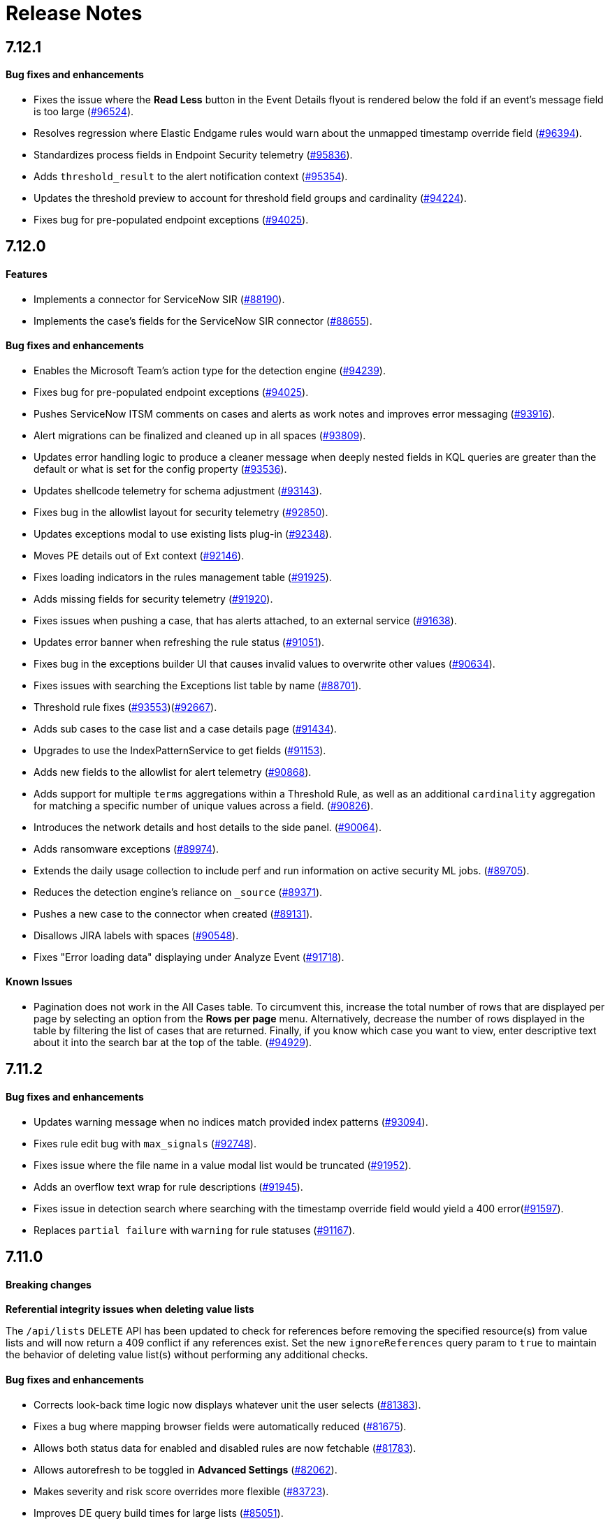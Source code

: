 [[release-notes]]
[chapter]
= Release Notes

// Use these for links to issue and pulls. Note issues and pulls redirect one to
// each other on Github, so don't worry too much on using the right prefix.
:issue: https://github.com/elastic/kibana/issues/
:pull: https://github.com/elastic/kibana/pull/

[discrete]
[[release-notes-7.12.1]]
== 7.12.1

[discrete]
[[bug-fixes-7.12.1]]
==== Bug fixes and enhancements
* Fixes the issue where the *Read Less* button in the Event Details flyout is rendered below the fold if an event's message field is too large ({pull}96524[#96524]).
* Resolves regression where Elastic Endgame rules would warn about the unmapped timestamp override field ({pull}96394[#96394]).
* Standardizes process fields in Endpoint Security telemetry ({pull}95836[#95836]).
* Adds `threshold_result` to the alert notification context ({pull}95354[#95354]).
* Updates the threshold preview to account for threshold field groups and cardinality ({pull}94224[#94224]).
* Fixes bug for pre-populated endpoint exceptions ({pull}94025[#94025]).

[discrete]
[[release-notes-7.12.0]]
== 7.12.0

[discrete]
[[features-7.12.0]]
==== Features
* Implements a connector for ServiceNow SIR ({pull}88190[#88190]).
* Implements the case's fields for the ServiceNow SIR connector ({pull}88655[#88655]).

[discrete]
[[bug-fixes-7.12.0]]
==== Bug fixes and enhancements
* Enables the Microsoft Team's action type for the detection engine ({pull}94239[#94239]).
* Fixes bug for pre-populated endpoint exceptions ({pull}94025[#94025]).
* Pushes ServiceNow ITSM comments on cases and alerts as work notes and improves error messaging ({pull}93916[#93916]).
* Alert migrations can be finalized and cleaned up in all spaces ({pull}93809[#93809]).
* Updates error handling logic to produce a cleaner message when deeply nested fields in KQL queries are greater than the default or what is set for the config property ({pull}93536[#93536]).
* Updates shellcode telemetry for schema adjustment ({pull}93143[#93143]).
* Fixes bug in the allowlist layout for security telemetry  ({pull}92850[#92850]).
* Updates exceptions modal to use existing lists plug-in ({pull}92348[#92348]).
* Moves PE details out of Ext context ({pull}92146[#92146]).
* Fixes loading indicators in the rules management table ({pull}91925[#91925]).
* Adds missing fields for security telemetry ({pull}91920[#91920]).
* Fixes issues when pushing a case, that has alerts attached, to an external service ({pull}91638[#91638]).
* Updates error banner when refreshing the rule status ({pull}91051[#91051]).
* Fixes bug in the exceptions builder UI that causes invalid values to overwrite other values ({pull}90634[#90634]).
* Fixes issues with searching the Exceptions list table by name ({pull}88701[#88701]).
* Threshold rule fixes ({pull}93553[#93553])({pull}92667[#92667]).
* Adds sub cases to the case list and a case details page ({pull}91434[#91434]).
* Upgrades to use the IndexPatternService to get fields ({pull}91153[#91153]).
* Adds new fields to the allowlist for alert telemetry ({pull}90868[#90868]).
* Adds support for multiple `terms` aggregations within a Threshold Rule, as well as an additional `cardinality` aggregation for matching a specific number of unique values across a field. ({pull}90826[#90826]).
* Introduces the network details and host details to the side panel. ({pull}90064[#90064]).
* Adds ransomware exceptions  ({pull}89974[#89974]).
* Extends the daily usage collection to include perf and run information on active security ML jobs. ({pull}89705[#89705]).
* Reduces the detection engine's reliance on `_source` ({pull}89371[#89371]).
* Pushes a new case to the connector when created ({pull}89131[#89131]).
* Disallows JIRA labels with spaces ({pull}90548[#90548]).
* Fixes "Error loading data" displaying under Analyze Event ({pull}91718[#91718]).

[discrete]
[[known-issues-7.12.0]]
==== Known Issues
* Pagination does not work in the All Cases table. To circumvent this, increase the total number of rows that are displayed per page by selecting an option from the *Rows per page* menu. Alternatively, decrease the number of rows displayed in the table by filtering the list of cases that are returned. Finally, if you know which case you want to view, enter descriptive text about it into the search bar at the top of the table. ({pull}94929[#94929]).

[discrete]
[[release-notes-7.11.2]]
== 7.11.2

[discrete]
[[bug-fixes-7.11.2]]
==== Bug fixes and enhancements

- Updates warning message when no indices match provided index patterns ({pull}93094[#93094]).
- Fixes rule edit bug with `max_signals` ({pull}92748[#92748]).
- Fixes issue where the file name in a value modal list would be truncated ({pull}91952[#91952]).
- Adds an overflow text wrap for rule descriptions ({pull}91945[#91945]).
- Fixes issue in detection search where searching with the timestamp override field would yield a 400 error({pull}91597[#91597]).
- Replaces `partial failure` with `warning` for rule statuses ({pull}91167[#91167]).

[discrete]
[[release-notes-7.11.0]]
== 7.11.0

[discrete]
[[breaking-changes-7.11.0]]
==== Breaking changes

*Referential integrity issues when deleting value lists*

The `/api/lists` `DELETE` API has been updated to check for references before removing the specified resource(s) from value lists and will now return a 409 conflict if any references exist. Set the new `ignoreReferences` query param to `true` to maintain the behavior of deleting value list(s) without performing any additional checks.

[discrete]
[[bug-fixes-7.11.0]]
==== Bug fixes and enhancements

* Corrects look-back time logic now displays whatever unit the user selects ({pull}81383[#81383]).
* Fixes a bug where mapping browser fields were automatically reduced ({pull}81675[#81675]).
* Allows both status data for enabled and disabled rules are now fetchable ({pull}81783[#81783]).
* Allows autorefresh to be toggled in **Advanced Settings** ({pull}82062[#82062]).
* Makes severity and risk score overrides more flexible ({pull}83723[#83723]).
* Improves DE query build times for large lists ({pull}85051[#85051]).
* Adds skeleton exceptions list tab to all rules page ({pull}85465[#85465]).
* Fixes export on exceptions functionality list view ({pull}86135[#86135]).
* Fixes exception list table referential deletion ({pull}87231[#87231]).
* Disables delete button for endpoint exceptions ({pull}87694[#87694]).

[discrete]
[[known-issues-7.11.0]]
==== Known issues

* The Elastic Endpoint Security rule will report a failure status until the Endpoint sends an alert for the first time. At that point, the next rule execution will succeed.  `logs-endpoint.alerts-*` index pattern does not get created until the Endpoint sends the first alert ({issue}90401[#90401]).

* In the Alert Details Summary view, values for some fields appear truncated. You'll only be able to see the first character ({issue}90539[#90539]).


[discrete]
[[release-notes-7.10.1]]
== 7.10.1

[discrete]
[[bug-fixes-7.10.1]]
==== Bug fixes and enhancements

* Fixes EQL previews which now accept all date formats ({pull}83939[#83939]).
* Fixes incorrect time for DNS histograms ({pull}83781[#83781]).
* Fixes UI strings around indicator matching and mapping definitions
({pull}82510[#82510]).
* Fixes layout in "Severity override" drop-down when creating a new rule ({pull}82271[#82271]).


[discrete]
[[release-notes-7.10.0]]
== 7.10.0

[discrete]
[[upgrade-notes-7.10]]
==== Post upgrade requirements

When upgrading the {stack} to version 7.10.0 from a previous minor version (7.9.x),
perform the following:

* Grant `view_index_metadata` https://www.elastic.co/guide/en/security/current/detections-permissions-section.html#enable-detections-ui[permissions] to any Elastic Security users. This is required to enable **event correlation** rules. Other previously activated detection rules will continue to run after upgrade.

[discrete]
[[breaking-changes-7.10.0]]
==== Breaking changes

*Signals template updated for rollover indices*

The `create_index_route` now checks if the template needs to be upgraded
before creating the index. If the index already exists and the template was upgraded,
the index rolls over so that the write index has the upgraded mapping.
This breaks the old mappings that have `risk_score mapped` as a keyword.
In the new mapping, `signal.rule.risk_score` is a float.  After rolling over,
there is a conflict between the old and new `signal.rule.risk_score` for some
features, such as aggregations.

This requires the `view_index_metadata` permission in Kibana. See ({pull}/80019[#80019]) for details.

*Connect incident fields allowed when cases are sent*

You can now specify connector incident fields when cases are sent. This includes:
* Jira: issue type, priority, and parent issue in the case of a subtask.
* IBM Resilient: issue types, and severity.
* ServiceNow: urgency, severity, and impact.

See ({pull}77327[#77327]) for details.

[discrete]
[[bug-fixes-7.10.0]]
==== Bug fixes and enhancements
* Adds Metadata and Discovery Analysis Jobs to Security Integration ({pull}76023[#76023]).
* Improves Alert Telemetry for the Security app ({pull}77200[#77200]).
* Allows passwords to be visible on security screens ({pull}77394[#77394]).
* Groups features for role management ({pull}78152[#78152]).
* Warns users when security is not configured ({pull}78545[#78545]).
* Enhancements for saved object management workflows ({pull}75444[#75444]).
* Adds EQL search strategy for security ({pull}78645[#78645]).
* Fetches related events from specified devices ({pull}78780[#78780]).
* Excludes cloud alias index from EQL query ({pull}81551[#81551]).
* Telemetry: Displays collected security event sample ({pull}78963[#78963]).
* Analyze Events: Requests data from new event API ({pull}78782[#78782]).
* Detections: Handle conflicts on alert status update ({pull}75492[#75492]).

[discrete]
[[known-issues-7.10.0]]
==== Known issues

* If you edit a rule while that rule is running, the rule fails. Subsequent successful runs will retain the previous failure message ({pull}82320[#82320]).
+
[role="screenshot"]
image::images/detection-rule-failure.png[]

* When adding a rule exception, you cannot select value lists of type `ip_range`. Lists of type `ip_range` will not appear in the **Add Exception** dropdown as possible values after selecting the is in list operator. ({pull}79511[#79511]).



[discrete]
[[release-notes-7.9.1]]
== 7.9.1

[discrete]
[[upgrade-notes-7.9.1]]
==== Post upgrade requirements

After upgrading the {stack} to version 7.9.0 and 7.9.1 from a previous minor
release (7.8.x, 7.7.x, and so on), you need to:

* <<enable-detections-ui, Enable access to the Detections page>>. Previously
activated detection rules continue to run after upgrading, and this is only
required to enable the UI.
* <<post-upgrade-req, Enable the process analyzer>>. This is only required if you want to view
<<alerts-analyze-events, graphical representations of process relationships>>.

[discrete]
[[bug-fixes-7.9.1]]
==== Bug fixes and enhancements

* Fixes closing alerts via exceptions ({pull}76145[#76145]).
* Fixes selecting all alerts issue ({pull}75945[#75945]).
* Fixes issues when exceptions are no longer associated with a rule
({pull}76012[#76012]).
* Prevents adding exceptions to unsupported rule types ({pull}75802[#75802]).
* Corrects error messages for insufficient {ml} permissions
({pull}74582[#74582]).
* Increases permissions granularity for the `.lists` system index
({pull}75378[#75378]).


[discrete]
[[release-notes-7.9.0]]
== 7.9.0

[discrete]
[[breaking-changes-7.9]]
==== Breaking changes

*Actions API*

When you <<register-connector, create a {sn} connector>> via the Actions API:

* The `casesConfiguration` object is obsolete. Instead, use
`incidentConfiguration`.
* To see {sn} connectors in the UI, you must use the `isCaseOwned` field.

IMPORTANT: These changes only apply to {sn} connectors.

[discrete]
[[known-issues-7.9.0]]
==== Known issues

* After changing the `xpack.encryptedSavedObjects.encryptionKey` setting value
and restarting Kibana, you must restart all detection rules
({issue}74393[#74393]).
* When selecting all alerts on the *Detections* page, some alerts are not marked
as selected in the UI ({issue}75194[#75194]).
* When creating rules, if you have more than one Timeline template the template
drop-down list is truncated ({issue}75196[#75196]).
* Exceptions cannot be added to or viewed in imported rules when the exception
list has been deleted or does not exist in the {kib} space
({issue}75182[#75182]).
* Updates to a Timeline may not be saved when you immediately close the
Timeline or navigate to a different page ({issue}75292[#75292]).

[discrete]
[[bug-fixes-7.9.0]]
==== Bug fixes and enhancements

* Fixes rule tags to accept special characters and keywords: `AND`, `OR`, `(`,
`)`, `"`, and `*` ({pull}74003[#74003]).
* Fixes broken link from the Network map to {kib} index management
({pull}73757[#73757]).
* Fixes unresponsive Timeline issues when dragging the `process.hash.sha256`
field to Timeline ({pull}72142[#72142]).
* Fixes Timeline page scrolling with saved queries issue ({pull}69433[#69433]).
* Fixes a UI issue with opening and closing alerts ({pull}69217[#69217]).
* Fixes display of long rule reference URLs ({pull}68640[#68640]).
